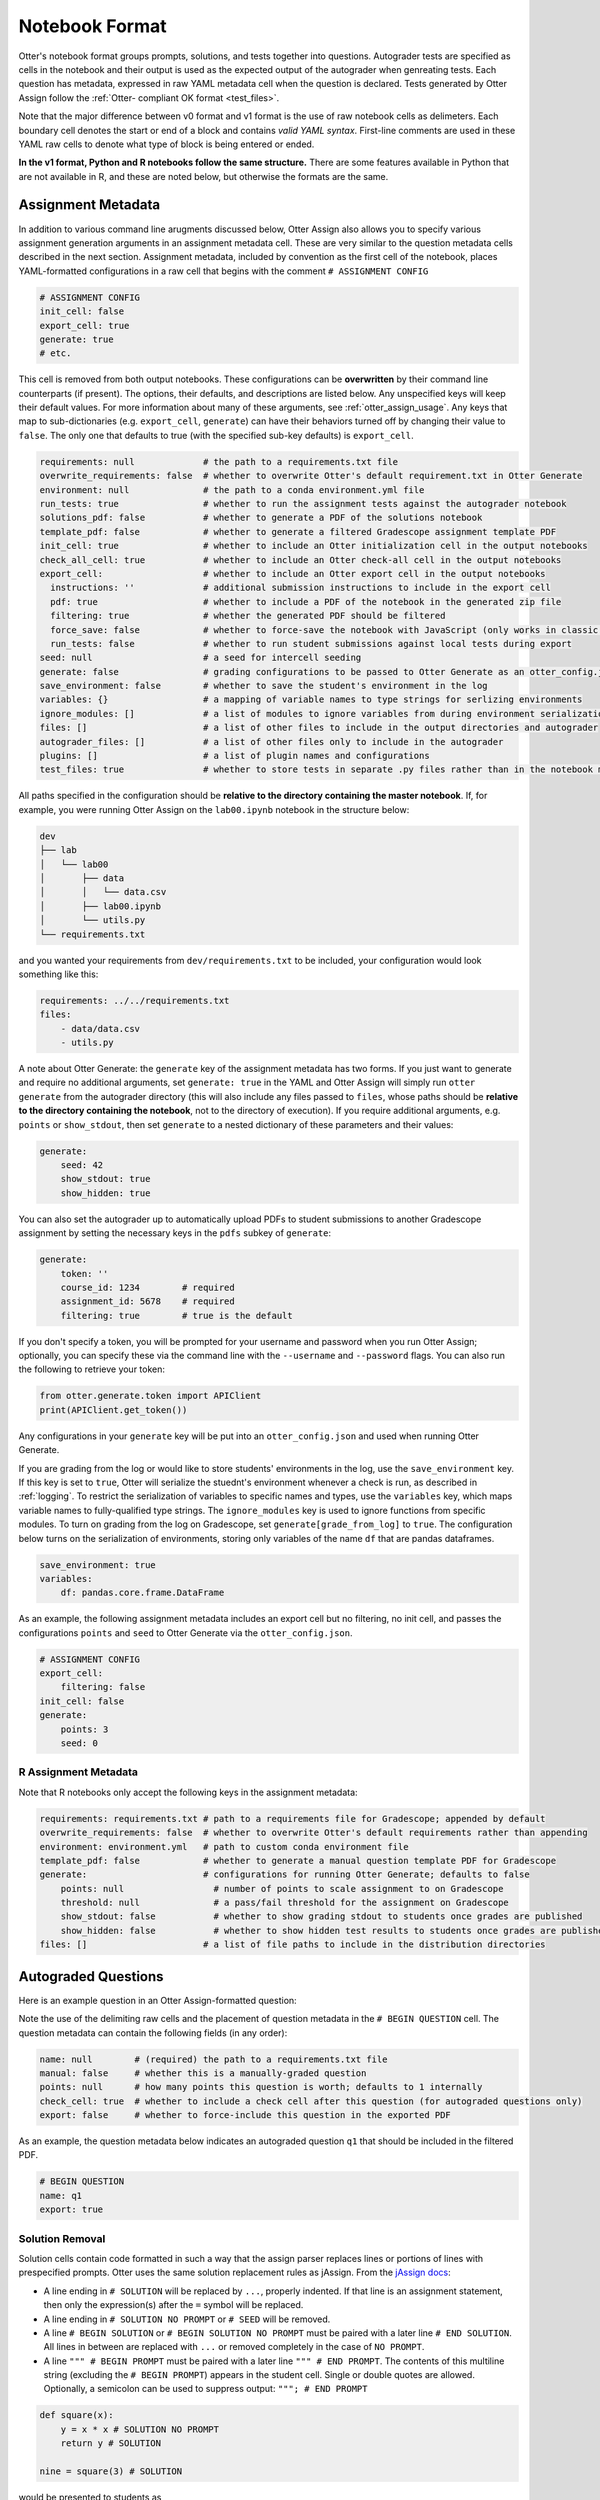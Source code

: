 Notebook Format
===============

Otter's notebook format groups prompts, solutions, and tests together into questions. Autograder tests 
are specified as cells in the notebook and their output is used as the expected output of the 
autograder when genreating tests. Each question has metadata, expressed in raw YAML metadata cell
when the question is declared. Tests generated by Otter Assign follow the :ref:`Otter-
compliant OK format <test_files>`.

Note that the major difference between v0 format and v1 format is the use of raw notebook cells as
delimeters. Each boundary cell denotes the start or end of a block and contains *valid YAML syntax*.
First-line comments are used in these YAML raw cells to denote what type of block is being entered
or ended.

**In the v1 format, Python and R notebooks follow the same structure.** There are some features
available in Python that are not available in R, and these are noted below, but otherwise the formats
are the same.


Assignment Metadata
-------------------

In addition to various command line arugments discussed below, Otter Assign also allows you to 
specify various assignment generation arguments in an assignment metadata cell. These are very 
similar to the question metadata cells described in the next section. Assignment metadata, included 
by convention as the first cell of the notebook, places YAML-formatted configurations in a raw cell
that begins with the comment ``# ASSIGNMENT CONFIG``

.. code-block:: yaml

    # ASSIGNMENT CONFIG
    init_cell: false
    export_cell: true
    generate: true
    # etc.

This cell is removed from both output notebooks. These configurations can be **overwritten** by 
their command line counterparts (if present). The options, their defaults, and descriptions are 
listed below. Any unspecified keys will keep their default values. For more information about many 
of these arguments, see :ref:`otter_assign_usage`. Any keys that map to 
sub-dictionaries (e.g. ``export_cell``, ``generate``) can have their behaviors turned off by 
changing their value to ``false``. The only one that defaults to true (with the specified sub-key 
defaults) is ``export_cell``.

.. BEGIN YAML TARGET: otter.assign.assignment._DEFAULT_ASSIGNMENT_CONFIGURATIONS_WITH_DESCRIPTIONS

.. code-block:: yaml

    requirements: null             # the path to a requirements.txt file
    overwrite_requirements: false  # whether to overwrite Otter's default requirement.txt in Otter Generate
    environment: null              # the path to a conda environment.yml file
    run_tests: true                # whether to run the assignment tests against the autograder notebook
    solutions_pdf: false           # whether to generate a PDF of the solutions notebook
    template_pdf: false            # whether to generate a filtered Gradescope assignment template PDF
    init_cell: true                # whether to include an Otter initialization cell in the output notebooks
    check_all_cell: true           # whether to include an Otter check-all cell in the output notebooks
    export_cell:                   # whether to include an Otter export cell in the output notebooks
      instructions: ''             # additional submission instructions to include in the export cell
      pdf: true                    # whether to include a PDF of the notebook in the generated zip file
      filtering: true              # whether the generated PDF should be filtered
      force_save: false            # whether to force-save the notebook with JavaScript (only works in classic notebook)
      run_tests: false             # whether to run student submissions against local tests during export
    seed: null                     # a seed for intercell seeding
    generate: false                # grading configurations to be passed to Otter Generate as an otter_config.json; if false, Otter Generate is disabled
    save_environment: false        # whether to save the student's environment in the log
    variables: {}                  # a mapping of variable names to type strings for serlizing environments
    ignore_modules: []             # a list of modules to ignore variables from during environment serialization
    files: []                      # a list of other files to include in the output directories and autograder
    autograder_files: []           # a list of other files only to include in the autograder
    plugins: []                    # a list of plugin names and configurations
    test_files: true               # whether to store tests in separate .py files rather than in the notebook metadata

.. END YAML TARGET

All paths specified in the configuration should be **relative to the directory containing the master 
notebook**. If, for example, you were running Otter Assign on the ``lab00.ipynb`` notebook in the 
structure below:

.. code-block::

    dev
    ├── lab
    │   └── lab00
    │       ├── data
    │       │   └── data.csv
    │       ├── lab00.ipynb
    │       └── utils.py
    └── requirements.txt

and you wanted your requirements from ``dev/requirements.txt`` to be included, your configuration would 
look something like this:

.. code-block:: yaml

    requirements: ../../requirements.txt
    files:
        - data/data.csv
        - utils.py

A note about Otter Generate: the ``generate`` key of the assignment metadata has two forms. If you 
just want to generate and require no additional arguments, set ``generate: true`` in the YAML and 
Otter Assign will simply run ``otter generate`` from the autograder directory (this will also 
include any files passed to ``files``, whose paths should be **relative to the directory containing 
the notebook**, not to the directory of execution). If you require additional arguments, e.g. 
``points`` or ``show_stdout``, then set ``generate`` to a nested dictionary of these parameters and 
their values:

.. code-block:: yaml

    generate:
        seed: 42
        show_stdout: true
        show_hidden: true

You can also set the autograder up to automatically upload PDFs to student submissions to another 
Gradescope assignment by setting the necessary keys in the ``pdfs`` subkey of ``generate``:

.. code-block:: yaml

    generate:
        token: ''
        course_id: 1234        # required
        assignment_id: 5678    # required
        filtering: true        # true is the default

If you don't specify a token, you will be prompted for your username and password when you run Otter
Assign; optionally, you can specify these via the command line with the ``--username`` and 
``--password`` flags. You can also run the following to retrieve your token:

.. code-block:: python

    from otter.generate.token import APIClient
    ​print(APIClient.get_token())

Any configurations in your ``generate`` key will be put into an ``otter_config.json`` and used when
running Otter Generate.

If you are grading from the log or would like to store students' environments in the log, use the 
``save_environment`` key. If this key is set to ``true``, Otter will serialize the stuednt's 
environment whenever a check is run, as described in :ref:`logging`. To restrict the 
serialization of variables to specific names and types, use the ``variables`` key, which maps 
variable names to fully-qualified type strings. The ``ignore_modules`` key is used to ignore 
functions from specific modules. To turn on grading from the log on Gradescope, set 
``generate[grade_from_log]`` to ``true``. The configuration below turns on the serialization of 
environments, storing only variables of the name ``df`` that are pandas dataframes.

.. code-block:: yaml

    save_environment: true
    variables:
        df: pandas.core.frame.DataFrame

As an example, the following assignment metadata includes an export cell but no filtering, no init 
cell, and passes the configurations ``points`` and ``seed`` to Otter Generate via the 
``otter_config.json``.

.. code-block:: yaml

    # ASSIGNMENT CONFIG
    export_cell:
        filtering: false
    init_cell: false
    generate:
        points: 3
        seed: 0


R Assignment Metadata
+++++++++++++++++++++

Note that R notebooks only accept the following keys in the assignment metadata:

.. code-block:: yaml

    requirements: requirements.txt # path to a requirements file for Gradescope; appended by default
    overwrite_requirements: false  # whether to overwrite Otter's default requirements rather than appending
    environment: environment.yml   # path to custom conda environment file
    template_pdf: false            # whether to generate a manual question template PDF for Gradescope
    generate:                      # configurations for running Otter Generate; defaults to false
        points: null                 # number of points to scale assignment to on Gradescope
        threshold: null              # a pass/fail threshold for the assignment on Gradescope
        show_stdout: false           # whether to show grading stdout to students once grades are published
        show_hidden: false           # whether to show hidden test results to students once grades are published
    files: []                      # a list of file paths to include in the distribution directories


Autograded Questions
--------------------

Here is an example question in an Otter Assign-formatted question:

.. raw:: html

    <iframe src="../../_static/notebooks/html/assign-code-question-v1.html"></iframe>


Note the use of the delimiting raw cells and the placement of question metadata in the ``# BEGIN
QUESTION`` cell. The question metadata can contain the following fields (in any order):

.. BEGIN YAML TARGET: otter.assign.questions._DEFAULT_QUESTION_CONFIGURATIONS_WITH_DESCRIPTIONS

.. code-block:: yaml

    name: null        # (required) the path to a requirements.txt file
    manual: false     # whether this is a manually-graded question
    points: null      # how many points this question is worth; defaults to 1 internally
    check_cell: true  # whether to include a check cell after this question (for autograded questions only)
    export: false     # whether to force-include this question in the exported PDF

.. END YAML TARGET

As an example, the question metadata below indicates an autograded question ``q1`` that should be
included in the filtered PDF.

.. code-block:: yaml

    # BEGIN QUESTION
    name: q1
    export: true


.. _otter_assign_v1_python_solution_removal:

Solution Removal
++++++++++++++++

Solution cells contain code formatted in such a way that the assign parser replaces lines or portions 
of lines with prespecified prompts. Otter uses the same solution replacement rules as jAssign. From 
the `jAssign docs <https://github.com/okpy/jassign/blob/master/docs/notebook-format.md>`_:

* A line ending in ``# SOLUTION`` will be replaced by ``...``, properly indented. If
  that line is an assignment statement, then only the expression(s) after the
  ``=`` symbol will be replaced.
* A line ending in ``# SOLUTION NO PROMPT`` or ``# SEED`` will be removed.
* A line ``# BEGIN SOLUTION`` or ``# BEGIN SOLUTION NO PROMPT`` must be paired with
  a later line ``# END SOLUTION``. All lines in between are replaced with ``...`` or
  removed completely in the case of ``NO PROMPT``.
* A line ``""" # BEGIN PROMPT`` must be paired with a later line ``""" # END
  PROMPT``. The contents of this multiline string (excluding the ``# BEGIN
  PROMPT``) appears in the student cell. Single or double quotes are allowed.
  Optionally, a semicolon can be used to suppress output: ``"""; # END PROMPT``

.. code-block:: python

    def square(x):
        y = x * x # SOLUTION NO PROMPT
        return y # SOLUTION

    nine = square(3) # SOLUTION

would be presented to students as

.. code-block:: python

    def square(x):
        ...

    nine = ...

And

.. code-block:: python

    pi = 3.14
    if True:
        # BEGIN SOLUTION
        radius = 3
        area = radius * pi * pi
        # END SOLUTION
        print('A circle with radius', radius, 'has area', area)

    def circumference(r):
        # BEGIN SOLUTION NO PROMPT
        return 2 * pi * r
        # END SOLUTION
        """ # BEGIN PROMPT
        # Next, define a circumference function.
        pass
        """; # END PROMPT

would be presented to students as

.. code-block:: python

    pi = 3.14
    if True:
        ...
        print('A circle with radius', radius, 'has area', area)

    def circumference(r):
        # Next, define a circumference function.
        pass


Test Cells
++++++++++

Any cells within the ``# BEGIN TESTS`` and ``# END TESTS`` boundary cells are considered tests cells.
Each test cell corresponds to a single test case. There are two types of tests: public and hidden tests.
Tests are public by default but can be hidden by adding the ``# HIDDEN`` comment as the first line
of the cell. A hidden test is not distributed to students, but is used for scoring their work.

Test cells also support test case-level metadata. If your test requires metadata beyond whether the 
test is hidden or not, specify the test by including a mutliline string at the top of the cell that 
includes YAML-formatted test metadata. For example,

.. code-block:: python

    """ # BEGIN TEST CONFIG
    points: 1
    success_message: Good job!
    """ # END TEST CONFIG
    do_something()

The test metadata supports the following keys with the defaults specified below:

.. code-block:: yaml

    hidden: false          # whether the test is hidden
    points: null           # the point value of the test
    success_message: null  # a messsge to show to the student when the test case passes
    failure_message: null  # a messsge to show to the student when the test case fails

Because points can be specified at the question level and at the test case level, point values get 
resolved as follows:

* If one or more test cases specify a point value and no point value is specified for the question, 
  each test case with unspecified point values is assumed to be worth 0 points.
* If one or more test cases specify a point value and a point value *is* specified for the question, 
  each test case with unspecified point values is assumed to be equally weighted and together are 
  worth the question point value less the sum of specified point values. For example, in a 6-point 
  question with 4 test cases where two test cases are each specified to be worth 2 points, each of 
  the other test cases is worth :math:`\frac{6-(2 + 2)}{2} = 1` point.)
* If no test cases specify a point value and a point value *is* specified for the question, each 
  test case is assumed to be equally weighted and is assigned a point value of :math:`\frac{p}{n}` 
  where :math:`p` is the number of points for the question and :math:`n` is the number of test 
  cases.
* If no test cases specify a point value and no point value is specified for the question, the 
  question is assumed to be worth 1 point and each test case is equally weighted.

**Note:** Currently, the conversion to OK format does not handle multi-line tests if any line but 
the last one generates output. So, if you want to print twice, make two separate test cells instead 
of a single cell with:

.. code-block:: python

    print(1)
    print(2)

**If a question has no solution cell provided**, the question will either be removed from the output 
notebook entirely if it has only hidden tests or will be replaced with an unprompted 
``Notebook.check`` cell that runs those tests. In either case, the test files are written, but this 
provides a way of defining additional test cases that do not have public versions. Note, however, 
that the lack of a ``Notebook.check`` cell for questions with only hidden tests means that the tests 
are run *at the end of execution*, and therefore are not robust to variable name collisions.


.. _otter_assign_v1_python_seeding:

Intercell Seeding
+++++++++++++++++

Otter Assign maintains support for :ref:`intercell seeding <seeding>` by allowing seeds to be set 
in solution cells. To add a seed, write a line that ends with ``# SEED``; when Otter runs, this line 
will be removed from the student version of the notebook. This allows instructors to write code with 
deterministic output, with which hidden tests can be generated.

Note that seed cells are removed in student outputs, so any results in that notebook may be 
different from the provided tests. However, when grading, seeds are executed between each cell, so 
if you are using seeds, make sure to use **the same seed** every time to ensure that seeding before 
every cell won't affect your tests. You will also be required to set this seed as a configuration of 
the ``generate`` key of the assignment metadata if using Otter Generate with Otter Assign.

*Note that intercell seeding is not supported with R assignments.*


.. _otter_assign_v1_python_manual_questions:

Manually Graded Questions
-------------------------

Otter Assign also supports manually-graded questions using a similar specification to the one 
described above. To indicate a manually-graded question, set ``manual: true`` in the question 
metadata. 

.. raw:: html

    <iframe src="../../_static/notebooks/html/assign-written-question-v1.html"></iframe>

A manually-graded question can have an optional prompt block and a required solution block. If the
solution has any code cells, they will have their syntax transformed by the solution removal rules
listed above.

If there is a prompt for manually-graded questions, then this prompt is included unchanged in the 
output. If none is present, Otter Assign automatically adds a Markdown cell with the contents 
``_Type your answer here, replacing this text._`` if the solution block has any Markdown cells in it.

Here is an example of a manually-graded code question:

.. raw:: html

    <iframe src="../../_static/notebooks/html/assign-manual-code-question-v1.html"></iframe>

Manually graded questions are automatically enclosed in ``<!-- BEGIN QUESTION -->`` and ``<!-- END 
QUESTION -->`` tags by Otter Assign so that only these questions are exported to the PDF when 
filtering is turned on (the default). In the autograder notebook, this includes the question cell, 
prompt cell, and solution cell. In the student notebook, this includes only the question and prompt 
cells. The ``<!-- END QUESTION -->`` tag is automatically inserted at the top of the next cell if it 
is a Markdown cell or in a new Markdown cell before the next cell if it is not.


Ignoring Cells
--------------

For any cells that you don't want to be included in *either* of the output notebooks that are 
present in the master notebook, include a line at the top of the cell with the ``## Ignore ##`` 
comment (case insensitive) just like with test cells. Note that this also works for Markdown cells 
with the same syntax.

.. code-block:: python

    ## Ignore ##
    print("This cell won't appear in the output.")


Student-Facing Plugins
----------------------

Otter supports student-facing plugin events via the ``otter.Notebook.run_plugin`` method. To include 
a student-facing plugin call in the resulting versions of your master notebook, add a multiline 
plugin config string to a code cell of your choosing. The plugin config should be YAML-formatted as 
a mutliline comment-delimited string, similar to the solution and prompt blocks above. The comments 
``# BEGIN PLUGIN`` and ``# END PLUGIN`` should be used on the lines with the triple-quotes to delimit 
the YAML's boundaries. There is one required configuration: the plugin name, which should be a 
fully-qualified importable string that evaluates to a plugin that inherits from 
``otter.plugins.AbstractOtterPlugin``. 

There are two optional configurations: ``args`` and ``kwargs``. ``args`` should be a list of 
additional arguments to pass to the plugin. These will be left unquoted as-is, so you can pass 
variables in the notebook to the plugin just by listing them. ``kwargs`` should be a dictionary that 
mappins keyword argument names to values; thse will also be added to the call in ``key=value`` 
format.

Here is an example of plugin replacement in Otter Assign:

.. raw:: html

    <iframe src="../../_static/notebooks/html/assign-plugin.html"></iframe>

*Note that student-facing plugins are not supported with R assignments.*


Sample Notebook
---------------

You can find a sample Python notebook `here <https://github.com/ucbds-infra/otter-grader/blob/master/docs/_static/notebooks/assign-full-example-v1.ipynb>`_.
